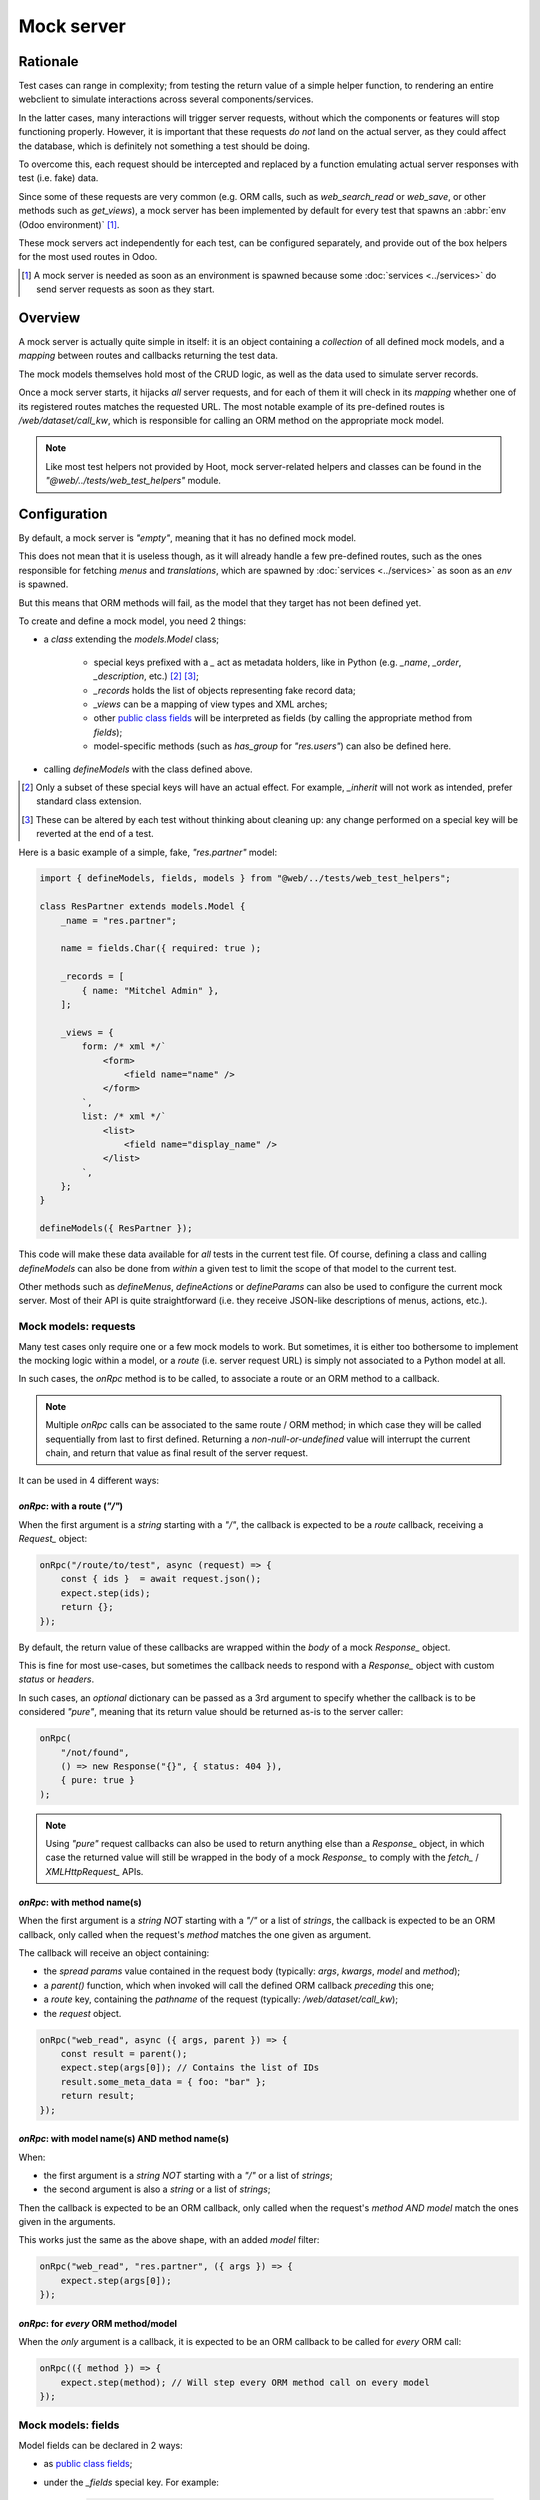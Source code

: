 ===========
Mock server
===========

Rationale
=========

Test cases can range in complexity; from testing the return value of a simple helper
function, to rendering an entire webclient to simulate interactions across several
components/services.

In the latter cases, many interactions will trigger server requests, without
which the components or features will stop functioning properly. However, it is
important that these requests *do not* land on the actual server, as they could
affect the database, which is definitely not something a test should be doing.

To overcome this, each request should be intercepted and replaced by a function
emulating actual server responses with test (i.e. fake) data.

Since some of these requests are very common (e.g. ORM calls, such as `web_search_read`
or `web_save`, or other methods such as `get_views`), a mock server has been
implemented by default for every test that spawns an :abbr:`env (Odoo environment)` [#]_.

These mock servers act independently for each test, can be configured separately,
and provide out of the box helpers for the most used routes in Odoo.

.. [#] A mock server is needed as soon as an environment is spawned because some :doc:`services <../services>`
    do send server requests as soon as they start.

Overview
========

A mock server is actually quite simple in itself: it is an object containing a *collection*
of all defined mock models, and a *mapping* between routes and callbacks returning
the test data.

The mock models themselves hold most of the CRUD logic, as well as the data used
to simulate server records.

Once a mock server starts, it hijacks *all* server requests, and for each of them
it will check in its *mapping* whether one of its registered routes matches
the requested URL. The most notable example of its pre-defined routes is
`/web/dataset/call_kw`, which is responsible for calling an ORM method on the
appropriate mock model.

.. note::
    Like most test helpers not provided by Hoot, mock server-related helpers and
    classes can be found in the `"@web/../tests/web_test_helpers"` module.

.. _mock-server/configuration:

Configuration
=============

By default, a mock server is *"empty"*, meaning that it has no defined mock model.

This does not mean that it is useless though, as it will already handle a few pre-defined
routes, such as the ones responsible for fetching `menus` and `translations`, which
are spawned by :doc:`services <../services>` as soon as an `env` is spawned.

But this means that ORM methods will fail, as the model that they target has not
been defined yet.

To create and define a mock model, you need 2 things:

- a `class` extending the `models.Model` class;

    - special keys prefixed with a `_` act as metadata holders, like in Python
      (e.g. `_name`, `_order`, `_description`, etc.) [#]_ [#]_;

    - `_records` holds the list of objects representing fake record data;

    - `_views` can be a mapping of view types and XML arches;

    - other `public class fields <public-class-fields_>`_
      will be interpreted as fields (by calling the appropriate method from `fields`);

    - model-specific methods (such as `has_group` for `"res.users"`) can also be
      defined here.

- calling `defineModels` with the class defined above.

.. [#] Only a subset of these special keys will have an actual effect. For example,
    `_inherit` will not work as intended, prefer standard class extension.

.. [#] These can be altered by each test without thinking about cleaning up: any change
    performed on a special key will be reverted at the end of a test.

Here is a basic example of a simple, fake, `"res.partner"` model:

.. code-block:: javascript

    import { defineModels, fields, models } from "@web/../tests/web_test_helpers";

    class ResPartner extends models.Model {
        _name = "res.partner";

        name = fields.Char({ required: true );

        _records = [
            { name: "Mitchel Admin" },
        ];

        _views = {
            form: /* xml */`
                <form>
                    <field name="name" />
                </form>
            `,
            list: /* xml */`
                <list>
                    <field name="display_name" />
                </list>
            `,
        };
    }

    defineModels({ ResPartner });

This code will make these data available for *all* tests in the current test file.
Of course, defining a class and calling `defineModels` can also be done from *within*
a given test to limit the scope of that model to the current test.

Other methods such as `defineMenus`, `defineActions` or `defineParams` can also
be used to configure the current mock server. Most of their API is quite straightforward
(i.e. they receive JSON-like descriptions of menus, actions, etc.).

Mock models: requests
---------------------

Many test cases only require one or a few mock models to work. But sometimes,
it is either too bothersome to implement the mocking logic within a model, or a
*route* (i.e. server request URL) is simply not associated to a Python model at all.

In such cases, the `onRpc` method is to be called, to associate a route or an ORM
method to a callback.

.. note::
    Multiple `onRpc` calls can be associated to the same route / ORM method;
    in which case they will be called sequentially from last to first defined.
    Returning a *non-null-or-undefined* value will interrupt the current chain,
    and return that value as final result of the server request.

It can be used in 4 different ways:

`onRpc`: with a route (`"/"`)
~~~~~~~~~~~~~~~~~~~~~~~~~~~~~

When the first argument is a `string` starting with a `"/"`, the callback
is expected to be a *route* callback, receiving a `Request_`
object:

.. code-block:: javascript

    onRpc("/route/to/test", async (request) => {
        const { ids }  = await request.json();
        expect.step(ids);
        return {};
    });

By default, the return value of these callbacks are wrapped within the `body`
of a mock `Response_` object.

This is fine for most use-cases, but sometimes the callback needs to respond with
a `Response_` object with custom `status` or `headers`.

In such cases, an *optional* dictionary can be passed as a 3rd argument to specify
whether the callback is to be considered *"pure"*, meaning that its return value
should be returned as-is to the server caller:

.. code-block:: javascript

    onRpc(
        "/not/found",
        () => new Response("{}", { status: 404 }),
        { pure: true }
    );

.. note::
    Using *"pure"* request callbacks can also be used to return anything else than
    a `Response_` object, in which case the returned value will still be wrapped
    in the body of a mock `Response_` to comply with the `fetch_` / `XMLHttpRequest_`
    APIs.

`onRpc`: with method name(s)
~~~~~~~~~~~~~~~~~~~~~~~~~~~~

When the first argument is a `string` *NOT* starting with a `"/"` or a list of `strings`,
the callback is expected to be an ORM callback, only called when the request's `method`
matches the one given as argument.

The callback will receive an object containing:

- the *spread* `params` value contained in the request body (typically: `args`,
  `kwargs`, `model` and `method`);

- a `parent()` function, which when invoked will call the defined ORM callback *preceding*
  this one;

- a `route` key, containing the `pathname` of the request (typically: `/web/dataset/call_kw`);

- the `request` object.

.. code-block:: javascript

    onRpc("web_read", async ({ args, parent }) => {
        const result = parent();
        expect.step(args[0]); // Contains the list of IDs
        result.some_meta_data = { foo: "bar" };
        return result;
    });

`onRpc`: with model name(s) AND method name(s)
~~~~~~~~~~~~~~~~~~~~~~~~~~~~~~~~~~~~~~~~~~~~~~

When:

- the first argument is a `string` *NOT* starting with a `"/"` or a list of `strings`;

- the second argument is also a `string` or a list of `strings`;

Then the callback is expected to be an ORM callback, only called when the request's
`method` *AND* `model` match the ones given in the arguments.

This works just the same as the above shape, with an added `model` filter:

.. code-block:: javascript

    onRpc("web_read", "res.partner", ({ args }) => {
        expect.step(args[0]);
    });

`onRpc`: for *every* ORM method/model
~~~~~~~~~~~~~~~~~~~~~~~~~~~~~~~~~~~~~

When the *only* argument is a callback, it is expected to be an ORM callback to
be called for *every* ORM call:

.. code-block:: javascript

    onRpc(({ method }) => {
        expect.step(method); // Will step every ORM method call on every model
    });

Mock models: fields
-------------------

Model fields can be declared in 2 ways:

- as `public class fields <public-class-fields_>`_;

- under the `_fields` special key. For example:

    .. code-block:: javascript

        test("test view with date fields", async () => {
            // `_fields` can be assigned over, or extended directly.
            ResPartner._fields.date = fields.Date({ string: "Registration date" });
        });

Field constructors can take a parameters dictionary to dictate their behaviour.
It will be required for some of them, like relational fields, which need a `relation`
property to work correctly.

There are limits to what can be done with a mock field compared to an actual Python
server field, but expect the most basic properties to be supported:
`readonly`, `required`, `string`, etc.

`compute` and `related` do work for the most basic use-cases, but do not expect
them to function reliably as they would on the actual server.

.. note::
    There are 4 default fields pre-defined for each created model: `id`, `display_name`,
    `created_at` and `updated_at`. They match their server-side counterpart in their
    behaviour (e.g. `id` is incremental and `display_name` has a `compute` function
    similar to its server counterpart), and can be overridden if needed.

Mock models: records
--------------------

Model records are generated based on each object contained in the `_records`
special key *when the model is loaded*. They are validated based on the fields available
on the current models; if a property does not match a field defined on the model,
an error is thrown.

.. important::
    `_records` *cannot* be altered *after* the model has been loaded, i.e. after
    the mock server has started. This key is only used to generate initial records.
    If records should be added *after* model creation, do it either form the available
    components in the UI, or through direct ORM calls on the mock server instance.

Mock models: views
------------------

Since actual views need an `"ir.ui.view"` model to be declared, mock models
use a simplified *mapping* to provide view arches.

The `_view` special key is a dictionary, with its *keys* being view types, optionally
accompanied by a view ID, and its *values* being the XML arch string representation.

By default, view IDs are `false`, but can be specified explicitly with a comma-separated
key combining the view type and its ID:

.. code-block:: javascript

    // Will simulate a list view with no ID (false).
    ResPartner._views.list = /* xml */ `
        <list>
            <field name="display_name" />
        </list>
    `;

    // Will simulate a form view with ID 418.
    ResPartner._views["form,418"] = /* xml */ `
        <form>
            <field name="name" />
            <field name="date" />
        </form>
    `;

.. _mock-server/spawning:

Spawning a mock server
======================

Just like in most cases, only one server can be active for a given test.

As mentioned above, creating an `env` will automatically deploy a mock server.

This means that all of these methods will *also* create a mock server, since
they do create an `env`:

- :ref:`makeMockEnv <web-test-helpers/environment>`;

- :ref:`mountWithCleanup <web-test-helpers/components>` (calling :ref:`makeMockEnv <web-test-helpers/environment>`);

- :ref:`mountView <web-test-helpers/views>` (calling :ref:`mountWithCleanup <web-test-helpers/components>`).

However, some low-level features may require to spawn a mock server *without* an
environment. For that purpose, a `makeMockServer` helper can be called separately
to initiate a mock server.

.. note::
    `makeMockServer` should *only* be used by low-level features, such as testing
    the `rpc` function without the environment. It is not meant to be used as a
    means to retrieve the current mock server instance. For that purpose, refer to
    :ref:`MockServer.current <mock-server/interacting>`.

.. note::
    It is to be noted that subsequent calls to `makeMockServer` after a mock server
    has been started are simply ignored.

.. _mock-server/interacting:

Interacting with the server
===========================

While most of the server interactions are expected to be done directly or indirectly
by production code spawned in the test case, it is sometimes meaningful to bypass
the UI and call the mock server directly (e.g. to simulate that another user,
somewhere else, somehow, has altered the database).

This can be done by retrieving the `MockServer.current` static property containing
the current mock server instance (only after initialization):

.. code-block:: javascript

    // Most common ORM methods are provided out of the box by server models,
    // and are synchronous. Although, be careful that this will NOT trigger a
    // UI re-render, and will ONLY affect the (fake) database.
    const ids = MockServer.env["res.partner"].create([
        { name: "foo" },
        { name: "bar" },
    ]);

.. tip::
    `MockServer.env` is just a shortcut to `MockServer.current.env`.

.. _fetch: https://developer.mozilla.org/en-US/docs/Web/API/Window/fetch
.. _public-class-fields: https://developer.mozilla.org/en-US/docs/Web/JavaScript/Reference/Classes/Public_class_fields
.. _Request: https://developer.mozilla.org/en-US/docs/Web/API/Request
.. _Response: https://developer.mozilla.org/en-US/docs/Web/API/Response
.. _XMLHttpRequest: https://developer.mozilla.org/en-US/docs/Web/API/XMLHttpRequest
